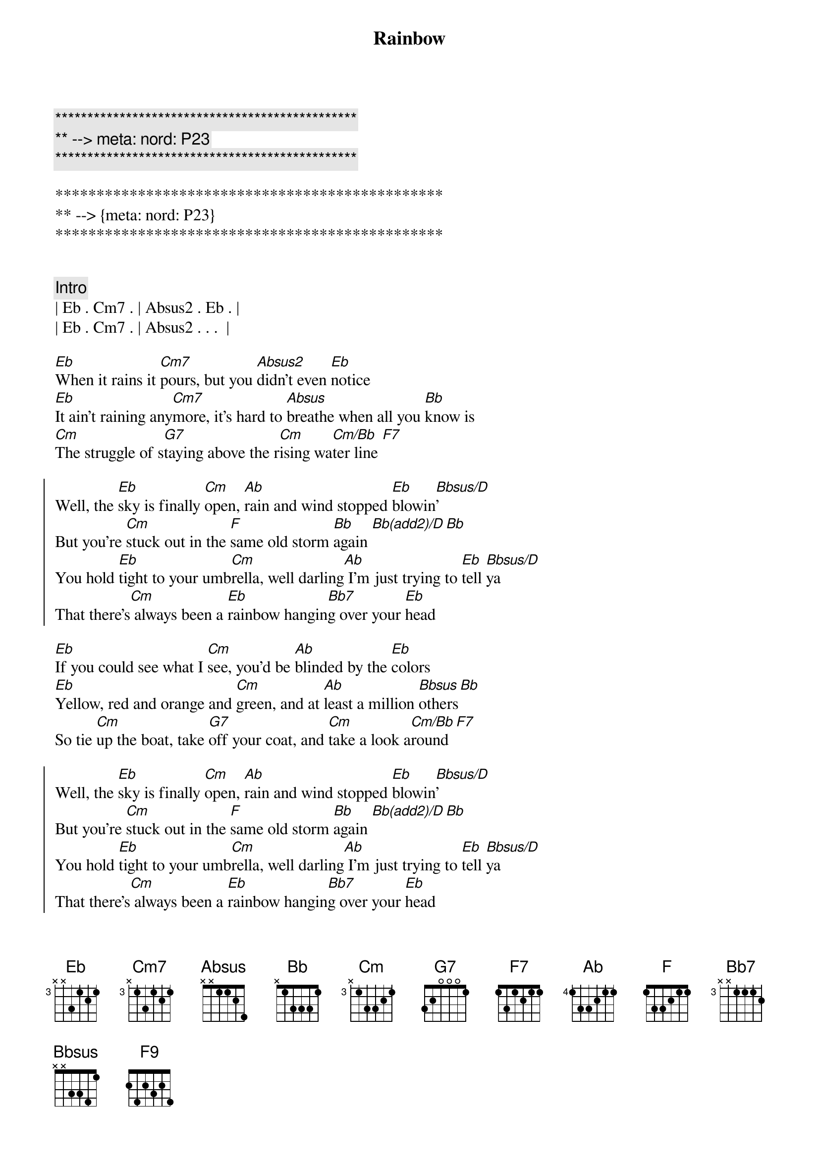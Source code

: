 {title: Rainbow}
{artist: Kacy Musgraves}
{key: Eb}
{duration: 2:50}
{tempo: 65}
{meta: nord: P23}

{c:***********************************************}
{c:** --> meta: nord: P23}
{c:***********************************************}

***********************************************
** --> {meta: nord: P23}
***********************************************


{comment: Intro}
| Eb . Cm7 . | Absus2 . Eb . |
| Eb . Cm7 . | Absus2 . . .  |

{sov}
[Eb]When it rains it [Cm7]pours, but you [Absus2]didn't even [Eb]notice
[Eb]It ain't raining any[Cm7]more, it's hard to [Absus]breathe when all you [Bb]know is
[Cm]The struggle of s[G7]taying above the r[Cm]ising wa[Cm/Bb]ter line [F7]
{eov}

{soc}
Well, the [Eb]sky is finally [Cm]open, [Ab]rain and wind stopped [Eb]blowin[Bbsus/D]'
But you're [Cm]stuck out in the [F]same old storm [Bb]again [Bb(add2)/D][Bb]
You hold [Eb]tight to your umb[Cm]rella, well darling[Ab] I'm just trying to [Eb]tell [Bbsus/D]ya
That there's[Cm] always been a [Eb]rainbow hangin[Bb7]g over your [Eb]head
{eoc}

{sov}
[Eb]If you could see what I [Cm]see, you'd be [Ab]blinded by the [Eb]colors
[Eb]Yellow, red and orange and [Cm]green, and at [Ab]least a million [Bbsus]others[Bb]
So tie [Cm]up the boat, take [G7]off your coat, and [Cm]take a look a[Cm/Bb]round[F7]
{eov}

{soc}
Well, the [Eb]sky is finally [Cm]open, [Ab]rain and wind stopped [Eb]blowin[Bbsus/D]'
But you're [Cm]stuck out in the [F]same old storm [Bb]again [Bb(add2)/D][Bb]
You hold [Eb]tight to your umb[Cm]rella, well darling[Ab] I'm just trying to [Eb]tell [Bbsus/D]ya
That there's[Cm] always been a [Eb]rainbow hangin[Bb7]g over your [Eb]head
{eoc}

{comment: Interlude}
| Eb . Cm7 . | Ab . Eb . | Cm7 . Absus2 . | Bbsus . Bb -> |

{comment: Bridge}
Oh, tie [Cm]up the boat, take [G+/B]off your coat, and [Eb/Bb]take a look around[F9]
Every[Eb/G]thing is [Abadd2]alright now

{c:Outro}
{soc}
Cause the [Eb]sky is finally [Cm]open, [Absus2]rain and wind stopped [Eb]blowin[Bbsus/D]'
But you're [Cm]stuck out in the [F]same old storm [Bb]again [Bb(add2)/D][Ab/Bb]
Let [Eb]go of your umb[Cm]rella, cause darling [Ab]I'm just trying to [Eb]tell [Bbsus/D]ya
That there's [Cm]always been a [Eb]rainbow hangin[Bb7]g over your [Eb]head [Bbsus/D]
Yeah there's [Cm]always been a [Eb]rainbow hanging [Bb7]over your [Eb]head 
[Cm]Mmm-[Eb/Ab]mmm [Eb] [Eb/D]
It'll [Cm]all be alrigh[F9]t [Fm7/Bb] [Eb]
{end_of_chorus}

